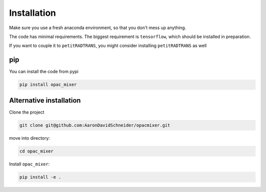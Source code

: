 Installation
------------

Make sure you use a fresh anaconda environment, so that you don't mess up anything.

The code has minimal requirements. The biggest requirement is ``tensorflow``, which should be installed in preparation.

If you want to couple it to ``petitRADTRANS``, you might consider installing ``petitRADTRANS`` as well

pip
^^^

You can install the code from pypi

.. code-block:: bash

   pip install opac_mixer


Alternative installation
^^^^^^^^^^^^^^^^^^^^^^^^

Clone the project

.. code-block:: bash

   git clone git@github.com:AaronDavidSchneider/opacmixer.git

move into directory:

.. code-block:: bash

   cd opac_mixer

Install ``opac_mixer``:

.. code-block:: bash

   pip install -e .